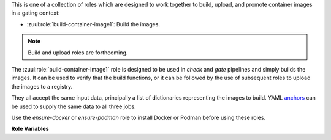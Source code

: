 This is one of a collection of roles which are designed to work
together to build, upload, and promote container images in a gating
context:

* :zuul:role:`build-container-image1`: Build the images.

.. note:: Build and upload roles are forthcoming.

The :zuul:role:`build-container-image1` role is designed to be used in
`check` and `gate` pipelines and simply builds the images.  It can be
used to verify that the build functions, or it can be followed by the
use of subsequent roles to upload the images to a registry.

They all accept the same input data, principally a list of
dictionaries representing the images to build.  YAML anchors_ can be
used to supply the same data to all three jobs.

Use the `ensure-docker` or `ensure-podman`
role to install Docker or Podman before using these roles.

**Role Variables**

.. zuul:rolevar:: zuul_work_dir
   :default: {{ zuul.project.src_dir }}

   The project directory.  Serves as the base for
   :zuul:rolevar:`build-container-image1.container_images.context`.

.. zuul:rolevar:: container_filename

   The default container filename name to use. Serves as the base for
   :zuul:rolevar:`build-container-image1.container_images.container_filename`.
   This allows a global overriding of the container filename name, for
   example when building all images from different folders with
   similarily named containerfiles.

   If omitted, the default depends on the container command used.
   Typically, this is ``Dockerfile`` for ``docker`` and
   ``Containerfile`` (with a fallback on ``Dockerfile``) for
   ``podman``.

.. zuul:rolevar:: container_command
   :default: podman

   The command to use when building the image (E.g., ``docker``).

.. zuul:rolevar:: container_registry_credentials
   :type: dict

   This is only required for the upload and promote roles.  This is
   expected to be a Zuul Secret in dictionary form.  Each key is the
   name of a registry, and its value a dictionary with information
   about that registry.

   Example:

   .. code-block:: yaml

      container_registry_credentials:
        quay.io:
          username: foo
          password: bar

   .. zuul:rolevar:: [registry name]
      :type: dict

      Information about a registry.  The key is the registry name, and
      its value a dict as follows:

      .. zuul:rolevar:: username

         The registry username.

      .. zuul:rolevar:: password

         The registry password.

      .. zuul:rolevar:: repository

         Optional; if supplied this is a regular expression which
         restricts to what repositories the image may be uploaded.  The
         following example allows projects to upload images to
         repositories within an organization based on their own names::

           repository: "^myorgname/{{ zuul.project.short_name }}.*"

.. zuul:rolevar:: container_images
   :type: list

   A list of images to build.  Each item in the list should have:

   .. zuul:rolevar:: context

      The build context; this should be a directory underneath
      :zuul:rolevar:`build-container-image1.zuul_work_dir`.

   .. zuul:rolevar:: container_filename

      The filename of the container file, present in the context
      folder, used for building the image. Provide this if you are
      using a non-standard filename for a specific image.

   .. zuul:rolevar:: registry

      The name of the target registry (E.g., ``quay.io``).  Used by
      the upload and promote roles.

   .. zuul:rolevar:: repository

      The name of the target repository in the registry for the image.
      Supply this even if the image is not going to be uploaded (it
      will be tagged with this in the local registry).

   .. zuul:rolevar:: path

      Optional: the directory that should be passed to the build
      command.  Useful for building images with a container file in
      the context directory but a source repository elsewhere.

   .. zuul:rolevar:: build_args
      :type: list

      Optional: a list of values to pass to the ``--build-arg``
      parameter.

   .. zuul:rolevar:: target

      Optional: the target for a multi-stage build.

   .. zuul:rolevar:: tags
      :type: list
      :default: ['latest']

      A list of tags to be added to the image when promoted.

   .. zuul:rolevar:: siblings
      :type: list
      :default: []

      A list of sibling projects to be copied into
      ``{{zuul_work_dir}}/.zuul-siblings``.  This can be useful to
      collect multiple projects to be installed within the same Docker
      context.  A ``-build-arg`` called ``ZUUL_SIBLINGS`` will be
      added with each sibling project.  Note that projects here must
      be listed in ``required-projects``.

.. _anchors: https://yaml.org/spec/1.2/spec.html#&%20anchor//
